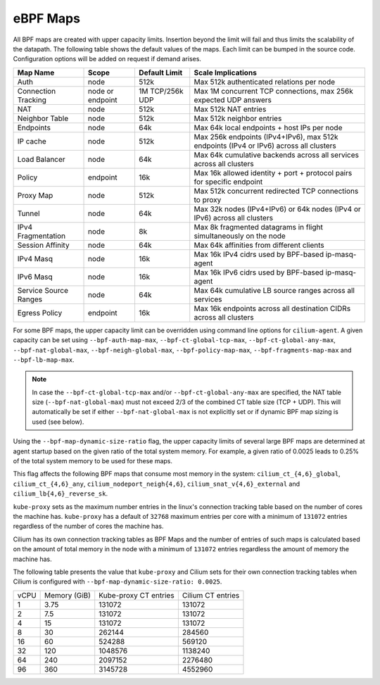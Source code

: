 .. only:: not (epub or latex or html)

    WARNING: You are looking at unreleased Cilium documentation.
    Please use the official rendered version released here:
    https://docs.cilium.io

.. _bpf_map_limitations:

eBPF Maps
=========

All BPF maps are created with upper capacity limits. Insertion beyond the limit
will fail and thus limits the scalability of the datapath. The following table
shows the default values of the maps. Each limit can be bumped in the source
code. Configuration options will be added on request if demand arises.

======================== ================ =============== =====================================================
Map Name                 Scope            Default Limit   Scale Implications
======================== ================ =============== =====================================================
Auth                     node             512k            Max 512k authenticated relations per node
Connection Tracking      node or endpoint 1M TCP/256k UDP Max 1M concurrent TCP connections, max 256k expected UDP answers
NAT                      node             512k            Max 512k NAT entries
Neighbor Table           node             512k            Max 512k neighbor entries
Endpoints                node             64k             Max 64k local endpoints + host IPs per node
IP cache                 node             512k            Max 256k endpoints (IPv4+IPv6), max 512k endpoints (IPv4 or IPv6) across all clusters
Load Balancer            node             64k             Max 64k cumulative backends across all services across all clusters
Policy                   endpoint         16k             Max 16k allowed identity + port + protocol pairs for specific endpoint
Proxy Map                node             512k            Max 512k concurrent redirected TCP connections to proxy
Tunnel                   node             64k             Max 32k nodes (IPv4+IPv6) or 64k nodes (IPv4 or IPv6) across all clusters
IPv4 Fragmentation       node             8k              Max 8k fragmented datagrams in flight simultaneously on the node
Session Affinity         node             64k             Max 64k affinities from different clients
IPv4 Masq                node             16k             Max 16k IPv4 cidrs used by BPF-based ip-masq-agent
IPv6 Masq                node             16k             Max 16k IPv6 cidrs used by BPF-based ip-masq-agent
Service Source Ranges    node             64k             Max 64k cumulative LB source ranges across all services
Egress Policy            endpoint         16k             Max 16k endpoints across all destination CIDRs across all clusters 
======================== ================ =============== =====================================================

For some BPF maps, the upper capacity limit can be overridden using command
line options for ``cilium-agent``. A given capacity can be set using
``--bpf-auth-map-max``, ``--bpf-ct-global-tcp-max``, ``--bpf-ct-global-any-max``,
``--bpf-nat-global-max``, ``--bpf-neigh-global-max``, ``--bpf-policy-map-max``,
``--bpf-fragments-map-max`` and ``--bpf-lb-map-max``.

.. Note::

   In case the ``--bpf-ct-global-tcp-max`` and/or ``--bpf-ct-global-any-max``
   are specified, the NAT table size (``--bpf-nat-global-max``) must not exceed
   2/3 of the combined CT table size (TCP + UDP). This will automatically be set
   if either ``--bpf-nat-global-max`` is not explicitly set or if dynamic BPF
   map sizing is used (see below).

Using the ``--bpf-map-dynamic-size-ratio`` flag, the upper capacity limits of
several large BPF maps are determined at agent startup based on the given ratio
of the total system memory. For example, a given ratio of 0.0025 leads to 0.25%
of the total system memory to be used for these maps.

This flag affects the following BPF maps that consume most memory in the system:
``cilium_ct_{4,6}_global``, ``cilium_ct_{4,6}_any``,
``cilium_nodeport_neigh{4,6}``, ``cilium_snat_v{4,6}_external`` and
``cilium_lb{4,6}_reverse_sk``.

``kube-proxy`` sets as the maximum number entries in the linux's connection
tracking table based on the number of cores the machine has. ``kube-proxy`` has
a default of ``32768`` maximum entries per core with a minimum of ``131072``
entries regardless of the number of cores the machine has.

Cilium has its own connection tracking tables as BPF Maps and the number of
entries of such maps is calculated based on the amount of total memory in the
node with a minimum of ``131072`` entries regardless the amount of memory the
machine has.

The following table presents the value that ``kube-proxy`` and Cilium sets for
their own connection tracking tables when Cilium is configured with
``--bpf-map-dynamic-size-ratio: 0.0025``.

+------+--------------+-----------------------+-------------------+
| vCPU | Memory (GiB) | Kube-proxy CT entries | Cilium CT entries |
+------+--------------+-----------------------+-------------------+
|    1 |         3.75 |                131072 |            131072 |
+------+--------------+-----------------------+-------------------+
|    2 |          7.5 |                131072 |            131072 |
+------+--------------+-----------------------+-------------------+
|    4 |           15 |                131072 |            131072 |
+------+--------------+-----------------------+-------------------+
|    8 |           30 |                262144 |            284560 |
+------+--------------+-----------------------+-------------------+
|   16 |           60 |                524288 |            569120 |
+------+--------------+-----------------------+-------------------+
|   32 |          120 |               1048576 |           1138240 |
+------+--------------+-----------------------+-------------------+
|   64 |          240 |               2097152 |           2276480 |
+------+--------------+-----------------------+-------------------+
|   96 |          360 |               3145728 |           4552960 |
+------+--------------+-----------------------+-------------------+
